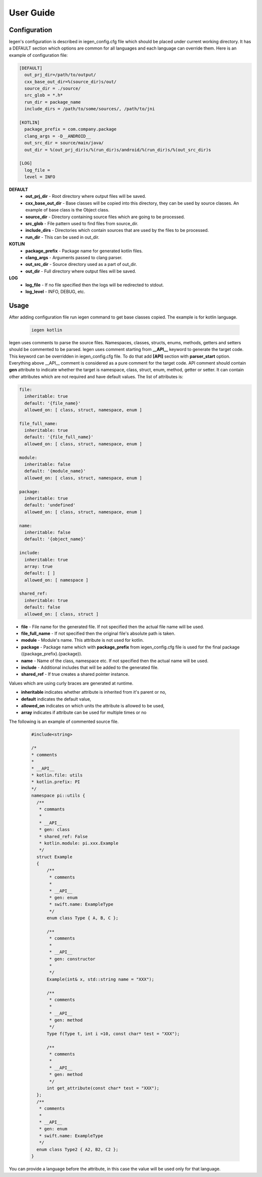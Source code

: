 User Guide
==========

Configuration
^^^^^^^^^^^^^

Iegen's configuration is described in iegen_config.cfg file which should be placed under current working directory.
It has a DEFAULT section which options are common for all languages and each language can override them.
Here is an example of configuration file\ :

.. code-block::

    [DEFAULT]
      out_prj_dir=/path/to/output/
      cxx_base_out_dir=%(source_dir)s/out/
      source_dir = ./source/
      src_glob = *.h*
      run_dir = package_name
      include_dirs = /path/to/some/sources/, /path/to/jni

    [KOTLIN]
      package_prefix = com.company.package
      clang_args = -D__ANDROID__
      out_src_dir = source/main/java/
      out_dir = %(out_prj_dir)s/%(run_dir)s/android/%(run_dir)s/%(out_src_dir)s

    [LOG]
      log_file =
      level = INFO

**DEFAULT**
  * **out_prj_dir** - Root directory where output files will be saved.
  * **cxx_base_out_dir** - Base classes will be copied into this directory, they can be used by source classes. An example of base class is the Object class.
  * **source_dir** - Directory containing source files which are going to be processed.
  * **src_glob** - File pattern used to find files from source_dir.
  * **include_dirs** - Directories which contain sources that are used by the files to be processed.
  * **run_dir** - This can be used in out_dir.

**KOTLIN**
  * **package_prefix** - Package name for generated kotlin files.
  * **clang_args** - Arguments passed to clang parser.
  * **out_src_dir** - Source directory used as a part of out_dir.
  * **out_dir** - Full directory where output files will be saved.

**LOG**
  * **log_file** - If no file specified then the logs will be redirected to stdout.
  * **log_level** - INFO, DEBUG, etc.

Usage
^^^^^

After adding configuration file run iegen command to get base classes copied. The example is for kotlin language.

  .. code-block::

     iegen kotlin

Iegen uses comments to parse the source files. Namespaces, classes, structs, enums, methods, getters and setters should be commented to be parsed.
Iegen uses comment starting from **__API__** keyword to generate the target code. This keyword can be overridden in iegen_config.cfg file. To do that add **[API]** section with **parser_start** option.
Everything above __API__ comment is considered as a pure comment for the target code.
API comment should contain **gen** attribute to indicate whether the target is namespace, class, struct, enum, method, getter or setter.
It can contain other attributes which are not required and have default values.
The list of attributes is:

.. code-block::

    file:
      inheritable: true
      default: '{file_name}'
      allowed_on: [ class, struct, namespace, enum ]

    file_full_name:
      inheritable: true
      default: '{file_full_name}'
      allowed_on: [ class, struct, namespace, enum ]

    module:
      inheritable: false
      default: '{module_name}'
      allowed_on: [ class, struct, namespace, enum ]

    package:
      inheritable: true
      default: 'undefined'
      allowed_on: [ class, struct, namespace, enum ]

    name:
      inheritable: false
      default: '{object_name}'

    include:
      inheritable: true
      array: true
      default: [ ]
      allowed_on: [ namespace ]

    shared_ref:
      inheritable: true
      default: false
      allowed_on: [ class, struct ]

* **file** - File name for the generated file. If not specified then the actual file name will be used.
* **file_full_name** - If not specified then the original file's absolute path is taken.
* **module** - Module's name. This attribute is not used for kotlin.
* **package** - Package name which with **package_prefix** from iegen_config.cfg file is used for the final package ({package_prefix}.{package}).
* **name** - Name of the class, namespace etc. If not specified then the actual name will be used.
* **include** - Additional includes that will be added to the generated file.
* **shared_ref** - If true creates a shared pointer instance.

Values which are using curly braces are generated at runtime.

* **inheritable** indicates whether attribute is inherited from it's parent or no,
* **default** indicates the default value,
* **allowed_on** indicates on which units the attribute is allowed to be used,
* **array** indicates if attribute can be used for multiple times or no

The following is an example of commented source file.

  .. code-block::

     #include<string>

     /*
     * comments
     *
     * __API__
     * kotlin.file: utils
     * kotlin.prefix: PI
     */
     namespace pi::utils {
       /**
        * commants
        *
        * __API__
        * gen: class
        * shared_ref: False
        * kotlin.module: pi.xxx.Example
        */
       struct Example
       {
           /**
            * comments
            *
            * __API__
            * gen: enum
            * swift.name: ExampleType
            */
           enum class Type { A, B, C };

           /**
            * comments
            *
            * __API__
            * gen: constructor
            *
            */
           Example(int& x, std::string name = "XXX");

           /**
            * comments
            *
            * __API__
            * gen: method
            */
           Type f(Type t, int i =10, const char* test = "XXX");

           /**
            * comments
            *
            * __API__
            * gen: method
            */
           int get_attribute(const char* test = "XXX");
       };
       /**
        * comments
        *
        * __API__
        * gen: enum
        * swift.name: ExampleType
        */
       enum class Type2 { A2, B2, C2 };
     }

You can provide a language before the attribute, in this case the value will be used only for that language.

